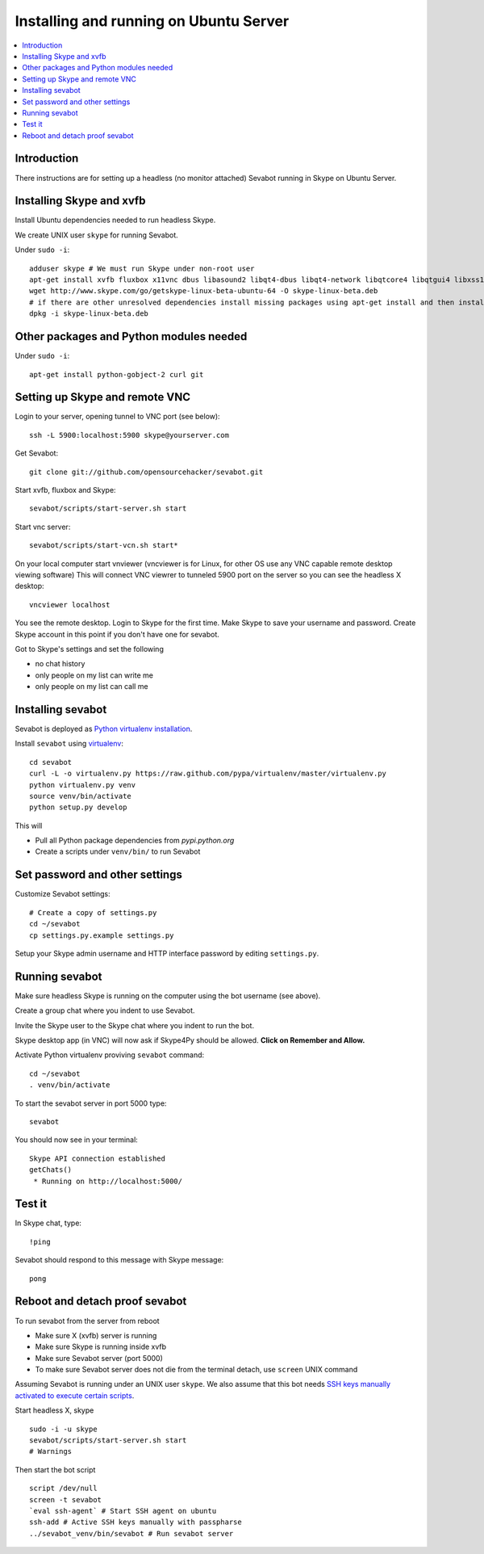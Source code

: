 ============================================================
Installing and running on Ubuntu Server
============================================================

.. contents:: :local:

Introduction
===============

There instructions are for setting up a headless (no monitor attached) Sevabot running in Skype
on Ubuntu Server.

Installing Skype and xvfb
=============================

Install Ubuntu dependencies needed to run headless Skype.

We create UNIX user ``skype`` for running Sevabot.

Under ``sudo -i``::

    adduser skype # We must run Skype under non-root user
    apt-get install xvfb fluxbox x11vnc dbus libasound2 libqt4-dbus libqt4-network libqtcore4 libqtgui4 libxss1 libpython2.7 libqt4-xml libaudio2 libmng1 fontconfig liblcms1 lib32stdc++6 lib32asound2 ia32-libs libc6-i386 lib32gcc1
    wget http://www.skype.com/go/getskype-linux-beta-ubuntu-64 -O skype-linux-beta.deb
    # if there are other unresolved dependencies install missing packages using apt-get install and then install the skype deb package again
    dpkg -i skype-linux-beta.deb

Other packages and Python modules needed
=============================================

Under ``sudo -i``::

    apt-get install python-gobject-2 curl git

Setting up Skype and remote VNC
================================

Login to your server, opening tunnel to VNC port (see below)::

    ssh -L 5900:localhost:5900 skype@yourserver.com

Get Sevabot::

    git clone git://github.com/opensourcehacker/sevabot.git

Start xvfb, fluxbox and Skype::

    sevabot/scripts/start-server.sh start

Start vnc server::

    sevabot/scripts/start-vcn.sh start*

On your local computer start vnviewer (vncviewer is for Linux, for other OS
use any VNC capable remote desktop viewing software)
This will connect VNC viewrer to tunneled 5900 port on
the server so you can see the headless X desktop::

    vncviewer localhost

You see the remote desktop. Login to Skype for the first time.
Make Skype to save your username and password. Create Skype
account in this point if you don't have one for sevabot.

Got to Skype's settings and set the following

- no chat history
- only people on my list can write me
- only people on my list can call me

Installing sevabot
===================

Sevabot is deployed as `Python virtualenv installation <http://opensourcehacker.com/2012/09/16/recommended-way-for-sudo-free-installation-of-python-software-with-virtualenv/>`_.

Install ``sevabot`` using `virtualenv <http://pypi.python.org/pypi/virtualenv/>`_::

    cd sevabot
    curl -L -o virtualenv.py https://raw.github.com/pypa/virtualenv/master/virtualenv.py
    python virtualenv.py venv
    source venv/bin/activate
    python setup.py develop

This will

- Pull all Python package dependencies from *pypi.python.org*

- Create a scripts under ``venv/bin/`` to run Sevabot

Set password and other settings
======================================

Customize Sevabot settings::

    # Create a copy of settings.py
    cd ~/sevabot
    cp settings.py.example settings.py

Setup your Skype admin username and HTTP interface password by editing ``settings.py``.

Running sevabot
=================

Make sure headless Skype is running on the computer using the bot username (see above).

Create a group chat where you indent to use Sevabot.

Invite the Skype user to the Skype chat where you indent to run the bot.

Skype desktop app (in VNC) will now ask if Skype4Py should be allowed. **Click on Remember and Allow.**

Activate Python virtualenv proviving ``sevabot`` command::

    cd ~/sevabot
    . venv/bin/activate

To start the sevabot server in port 5000 type::

  sevabot

You should now see in your terminal::

    Skype API connection established
    getChats()
     * Running on http://localhost:5000/

Test it
========

In Skype chat, type::

    !ping

Sevabot should respond to this message with Skype message::

    pong

Reboot and detach proof sevabot
====================================

To run sevabot from the server from reboot

* Make sure X (xvfb) server is running

* Make sure Skype is running inside xvfb

* Make sure Sevabot server (port 5000)

* To make sure Sevabot server does not die from the terminal detach,
  use ``screen`` UNIX command


Assuming Sevabot is running under an UNIX user ``skype``.
We also assume that this bot needs
`SSH keys manually activated to execute certain scripts <http://opensourcehacker.com/2012/10/24/ssh-key-and-passwordless-login-basics-for-developers/>`_.

Start headless X, skype
::

     sudo -i -u skype
     sevabot/scripts/start-server.sh start
     # Warnings

Then start the bot script
::

    script /dev/null
    screen -t sevabot
    `eval ssh-agent` # Start SSH agent on ubuntu
    ssh-add # Active SSH keys manually with passpharse
    ../sevabot_venv/bin/sevabot # Run sevabot server
